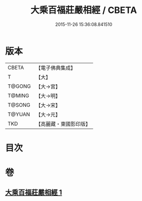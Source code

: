 #+TITLE: 大乘百福莊嚴相經 / CBETA
#+DATE: 2015-11-26 15:36:08.841510
* 版本
 |     CBETA|【電子佛典集成】|
 |         T|【大】     |
 |    T@GONG|【大→宮】   |
 |    T@MING|【大→明】   |
 |    T@SONG|【大→宋】   |
 |    T@YUAN|【大→元】   |
 |       TKD|【高麗藏・東國影印版】|

* 目次
* 卷
** [[file:KR6i0300_001.txt][大乘百福莊嚴相經 1]]
